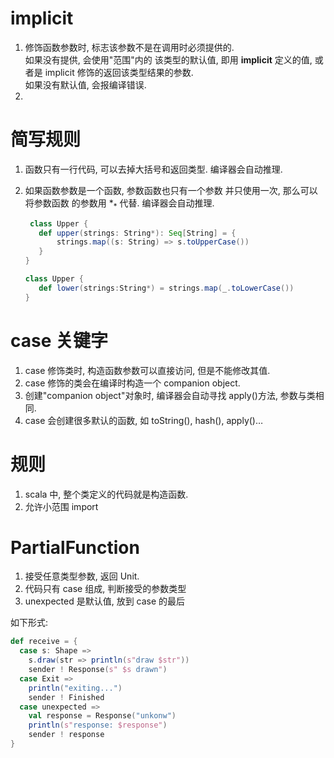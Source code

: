 * implicit
  1. 修饰函数参数时, 标志该参数不是在调用时必须提供的.\\
     如果没有提供, 会使用"范围"内的 该类型的默认值, 即用
     *implicit* 定义的值, 或者是 implicit 修饰的返回该类型结果的参数.\\
     如果没有默认值, 会报编译错误.
  2. 

* 简写规则
  1. 函数只有一行代码, 可以去掉大括号和返回类型. 编译器会自动推理.
  2. 如果函数参数是一个函数, 参数函数也只有一个参数 并只使用一次, 那么可以将参数函数
     的参数用 *_* 代替. 编译器会自动推理.
     #+BEGIN_src scala
     class Upper {
       def upper(strings: String*): Seq[String] = {
           strings.map((s: String) => s.toUpperCase())
       }
    }

    class Upper {
       def lower(strings:String*) = strings.map(_.toLowerCase())
    }
     #+END_src

* case 关键字
2. case 修饰类时, 构造函数参数可以直接访问, 但是不能修改其值.
3. case 修饰的类会在编译时构造一个 companion object.
4. 创建"companion object"对象时, 编译器会自动寻找 apply()方法, 参数与类相同.
5. case 会创建很多默认的函数, 如 toString(), hash(), apply()...

* 规则
1. scala 中, 整个类定义的代码就是构造函数.
2. 允许小范围 import

* PartialFunction
1. 接受任意类型参数, 返回 Unit.
2. 代码只有 case 组成, 判断接受的参数类型
3. unexpected 是默认值, 放到 case 的最后
如下形式:
#+BEGIN_src scala
      def receive = {
        case s: Shape =>
          s.draw(str => println(s"draw $str"))
          sender ! Response(s" $s drawn")
        case Exit =>
          println("exiting...")
          sender ! Finished
        case unexpected =>
          val response = Response("unkonw")
          println(s"response: $response")
          sender ! response
      }
#+END_src
